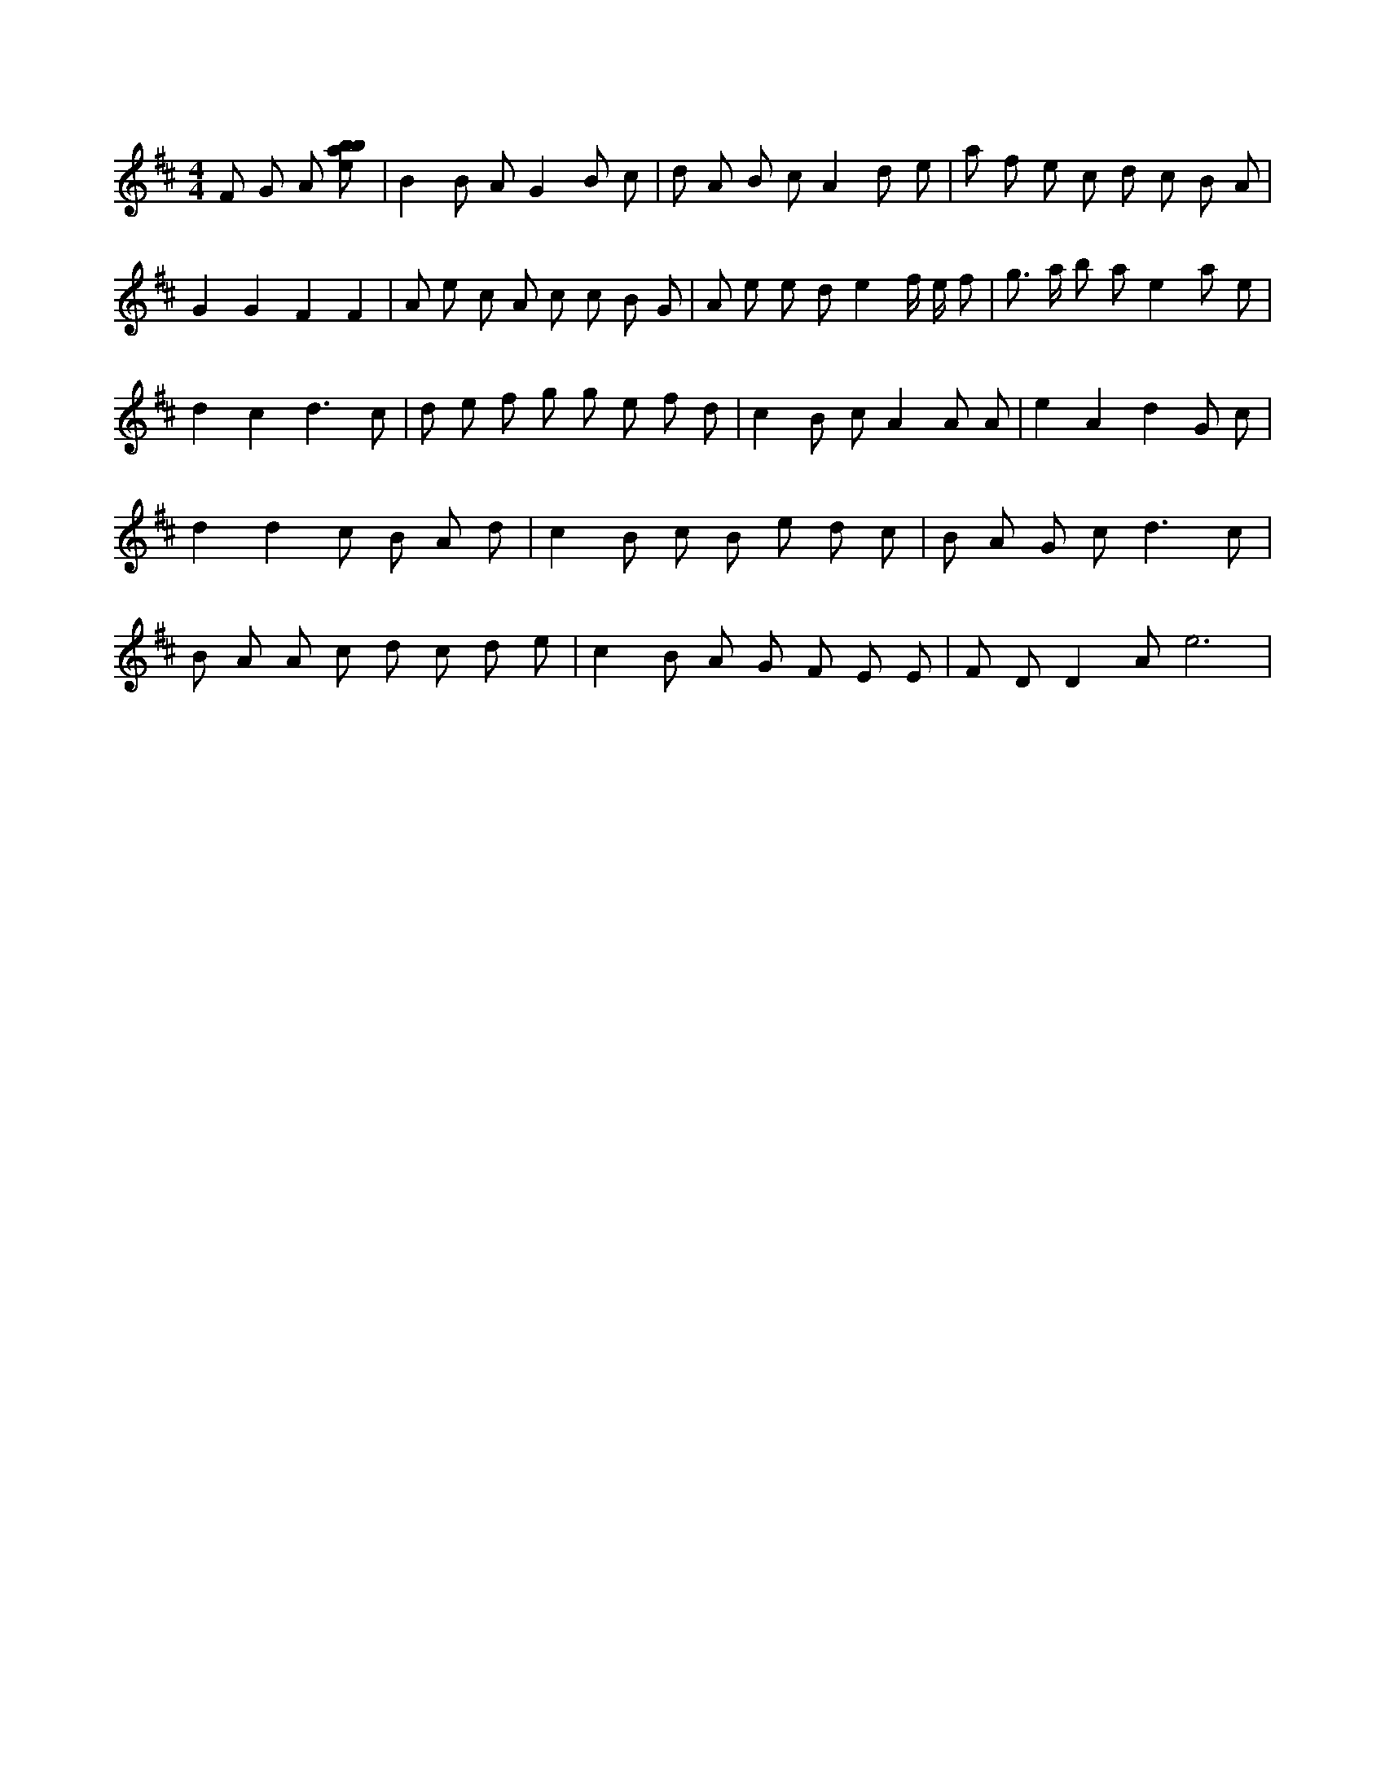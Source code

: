X:12
L:1/8
M:4/4
K:Dclef
F G A [ebab] | B2 B A G2 B c | d A B c A2 d e | a f e c d c B A | G2 G2 F2 F2 | A e c A c c B G | A e e d e2 f/2 e/2 f | g > a b a e2 a e | d2 c2 d3 c | d e f g g e f d | c2 B c A2 A A | e2 A2 d2 G c | d2 d2 c B A d | c2 B c B e d c | B A G c2 < d2 c | B A A c d c d e | c2 B A G F E E | F D D2 A e6 |
